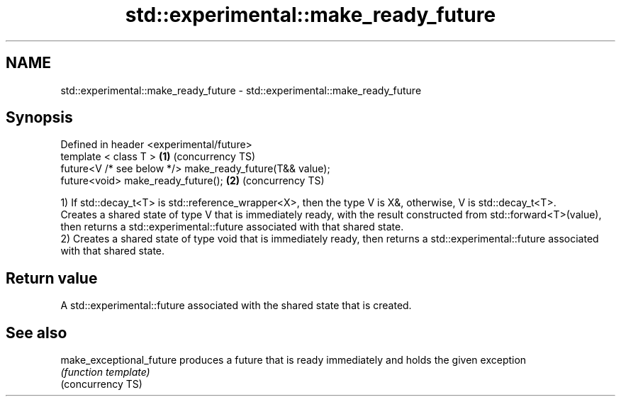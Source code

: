.TH std::experimental::make_ready_future 3 "2020.03.24" "http://cppreference.com" "C++ Standard Libary"
.SH NAME
std::experimental::make_ready_future \- std::experimental::make_ready_future

.SH Synopsis

  Defined in header <experimental/future>
  template < class T >                                    \fB(1)\fP (concurrency TS)
  future<V /* see below */> make_ready_future(T&& value);
  future<void> make_ready_future();                       \fB(2)\fP (concurrency TS)

  1) If std::decay_t<T> is std::reference_wrapper<X>, then the type V is X&, otherwise, V is std::decay_t<T>.
  Creates a shared state of type V that is immediately ready, with the result constructed from std::forward<T>(value), then returns a std::experimental::future associated with that shared state.
  2) Creates a shared state of type void that is immediately ready, then returns a std::experimental::future associated with that shared state.

.SH Return value

  A std::experimental::future associated with the shared state that is created.

.SH See also



  make_exceptional_future produces a future that is ready immediately and holds the given exception
                          \fI(function template)\fP
  (concurrency TS)




